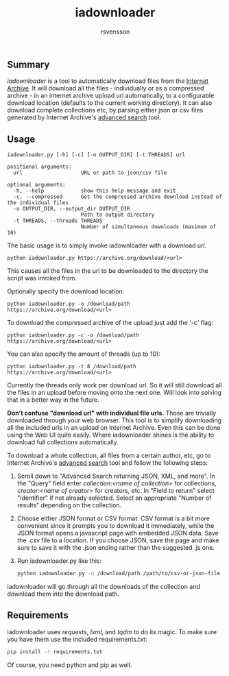 #+TITLE: iadownloader
#+AUTHOR: rsvensson
#+EMAIL: rsvensson.malmo@gmail.com
#+DESCRIPTION: Auto-download files from Internet Archive
#+KEYWORDS: python, internet archive, download

** Summary
/iadownloader/ is a tool to automatically download files from the [[https://archive.org/][Internet Archive]]. It will download all the files - individually or as a compressed archive - in an internet archive upload url automatically, to a configurable download location (defaults to the current working directory). It can also download complete collections etc, by parsing either json or csv files generated by Internet Archive's [[https://archive.org/advancedsearch.php][advanced search]] tool.

** Usage
#+BEGIN_SRC shell
iadownloader.py [-h] [-c] [-o OUTPUT_DIR] [-t THREADS] url

positional arguments:
  url                   URL or path to json/csv file

optional arguments:
  -h, --help            show this help message and exit
  -c, --compressed      Get the compressed archive download instead of the individual files
  -o OUTPUT_DIR, --output_dir OUTPUT_DIR
                        Path to output directory
  -t THREADS, --threads THREADS
                        Number of simultaneous downloads (maximum of 10)
#+END_SRC

The basic usage is to simply invoke iadownloader with a download url.
#+BEGIN_SRC shell
python iadownloader.py https://archive.org/download/<url>
#+END_SRC
This causes all the files in the url to be downloaded to the directory the script was invoked from.

Optionally specify the download location:
#+BEGIN_SRC shell
python iadownloader.py -o /download/path https://archive.org/download/<url>
#+END_SRC

To download the compressed archive of the upload just add the '-c' flag:
#+BEGIN_SRC shell
python iadownloader.py -c -o /download/path https://archive.org/download/<url>
#+END_SRC

You can also specify the amount of threads (up to 10):
#+BEGIN_SRC shell
python iadownloader.py -t 8 /download/path https://archive.org/download/<url>
#+END_SRC
Currently the threads only work per download url. So it will still download all the files in an upload before moving onto the next one. Will look into solving that in a better way in the future.

*Don't confuse "download url" with individual file urls.* Those are trivially downloaded through your web browser. This tool is to simplify downloading all the included urls in an upload on Internet Archive. Even this can be done using the Web UI quite easily. Where iadownloader shines is the ability to download full collections automatically.

To download a whole collection, all files from a certain author, etc, go to Internet Archive's [[https://archive.org/advancedsearch.php][advanced search]] tool and follow the following steps:
1. Scroll down to "Advanced Search returning JSON, XML, and more". In the "Query" field enter /collection:<name of collection>/ for collections, /creator:<name of creator>/ for creators, etc. In "Field to return" select "identifier" if not already selected. Select an appropriate "Number of results" depending on the collection.
2. Choose either JSON format or CSV format. CSV format is a bit more convenient since it prompts you to download it immediately, while the JSON format opens a javascript page with embedded JSON data. Save the .csv file to a location. If you choose JSON, save the page and make sure to save it with the .json ending rather than the suggested .js one.
3. Run iadownloader.py like this:
   #+BEGIN_SRC sh
   python iadownloader.py -o /download/path /path/to/csv-or-json-file
   #+END_SRC
iadownloader will go through all the downloads of the collection and download them into the download path.

** Requirements
iadownloader uses /requests/, /lxml/, and /tqdm/ to do its magic. To make sure you have them use the included requirements.txt:
#+BEGIN_SRC sh
pip install -r requirements.txt
#+END_SRC
Of course, you need python and pip as well.
